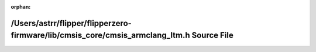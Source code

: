 .. meta::0b68ac06548552fd1e6ff03c09d96dc3ee96536e5ed8e8721281ac850ca4e66b8a3730136660294eea22de72b5af21c4481c13ace0c0547f49c02700d72d10bb

:orphan:

.. title:: Flipper Zero Firmware: /Users/astrr/flipper/flipperzero-firmware/lib/cmsis_core/cmsis_armclang_ltm.h Source File

/Users/astrr/flipper/flipperzero-firmware/lib/cmsis\_core/cmsis\_armclang\_ltm.h Source File
============================================================================================

.. container:: doxygen-content

   
   .. raw:: html
     :file: cmsis__armclang__ltm_8h_source.html
